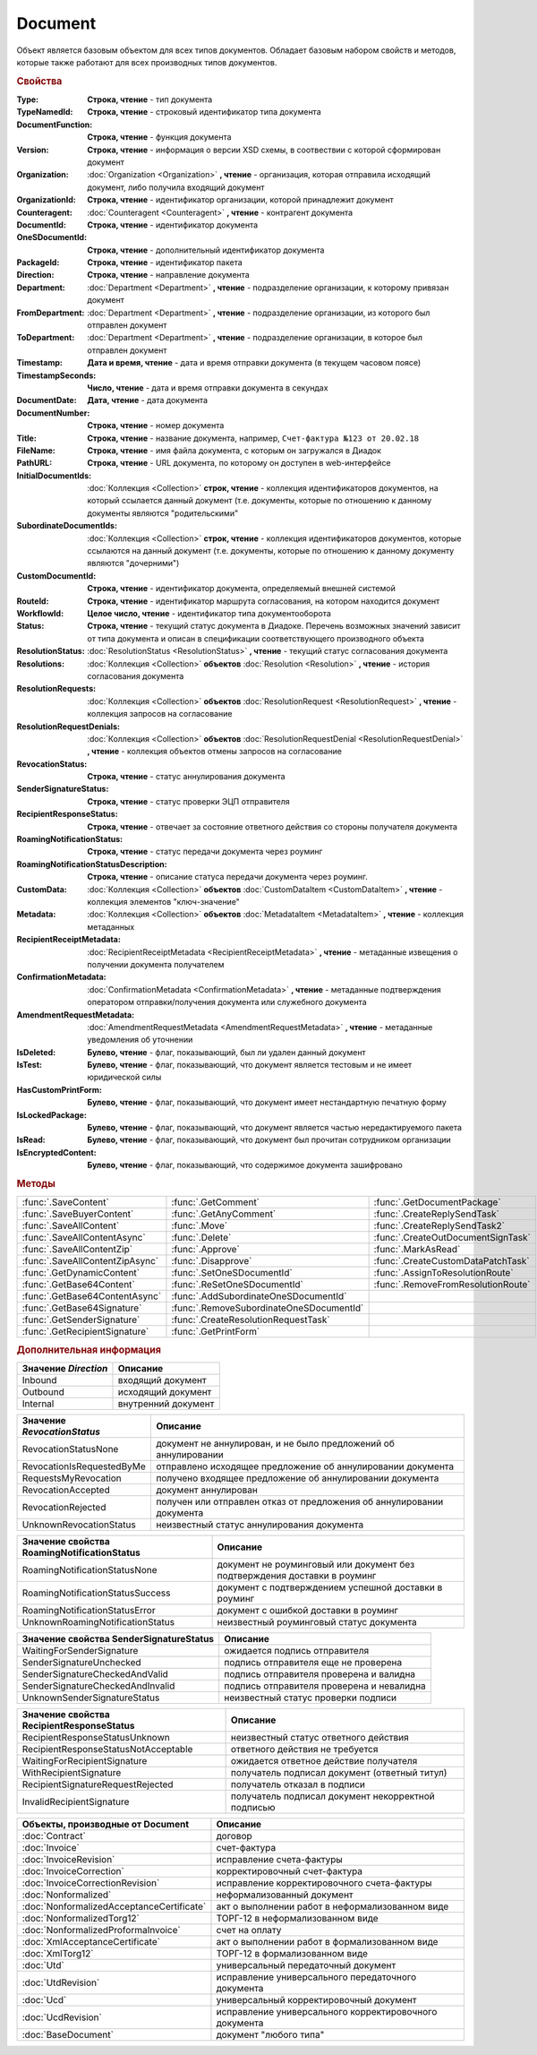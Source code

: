 Document
========

Объект является базовым объектом для всех типов документов.
Обладает базовым набором свойств и методов, которые также работают для всех производных типов документов.


.. rubric:: Свойства

:Type:
  **Строка, чтение** - тип документа

:TypeNamedId:
  **Строка, чтение** - строковый идентификатор типа документа

:DocumentFunction:
  **Строка, чтение** - функция документа

:Version:
  **Строка, чтение** - информация о версии XSD схемы, в соотвествии с которой сформирован документ

:Organization:
  :doc:`Organization <Organization>` **, чтение** - организация, которая отправила исходящий документ, либо получила входящий документ

:OrganizationId:
  **Строка, чтение** - идентификатор организации, которой принадлежит документ

:Counteragent:
  :doc:`Counteragent <Counteragent>` **, чтение** - контрагент документа

:DocumentId:
  **Строка, чтение** - идентификатор документа

:OneSDocumentId:
  **Строка, чтение** - дополнительный идентификатор документа

:PackageId:
  **Строка, чтение** - идентификатор пакета

:Direction:
  **Строка, чтение** - направление документа

:Department:
  :doc:`Department <Department>` **, чтение** - подразделение организации, к которому привязан документ

:FromDepartment:
  :doc:`Department <Department>` **, чтение** - подразделение организации, из которого был отправлен документ

:ToDepartment:
  :doc:`Department <Department>` **, чтение** - подразделение организации, в которое был отправлен документ

:Timestamp:
  **Дата и время, чтение** - дата и время отправки документа (в текущем часовом поясе)

:TimestampSeconds:
  **Число, чтение** - дата и время отправки документа в секундах

:DocumentDate:
  **Дата, чтение** - дата документа

:DocumentNumber:
  **Строка, чтение** - номер документа

:Title:
  **Строка, чтение** - название документа, например, ``Счет-фактура №123 от 20.02.18``

:FileName:
  **Строка, чтение** - имя файла документа, с которым он загружался в Диадок

:PathURL:
  **Строка, чтение** - URL документа, по которому он доступен в web-интерфейсе

:InitialDocumentIds:
  :doc:`Коллекция  <Collection>` **строк, чтение** - коллекция идентификаторов документов, на который ссылается данный документ (т.е. документы, которые по отношению к данному документы являются "родительскими"

:SubordinateDocumentIds:
  :doc:`Коллекция <Collection>` **строк, чтение** - коллекция идентификаторов документов, которые ссылаются на данный документ (т.е. документы, которые по отношению к данному документу являются "дочерними")

:CustomDocumentId:
  **Строка, чтение** - идентификатор документа, определяемый внешней системой

:RouteId:
  **Строка, чтение** - идентификатор маршрута согласования, на котором находится документ

:WorkflowId:
  **Целое число, чтение** - идентификатор типа документооборота

:Status:
  **Строка, чтение** - текущий статус документа в Диадоке. Перечень возможных значений зависит от типа документа и описан в спецификации соответствующего производного объекта

:ResolutionStatus:
  :doc:`ResolutionStatus <ResolutionStatus>` **, чтение** - текущий статус согласования документа

:Resolutions:
  :doc:`Коллекция <Collection>` **объектов** :doc:`Resolution <Resolution>` **, чтение** - история согласования документа

:ResolutionRequests:
  :doc:`Коллекция <Collection>` **объектов** :doc:`ResolutionRequest <ResolutionRequest>` **, чтение** - коллекция запросов на согласование

:ResolutionRequestDenials:
  :doc:`Коллекция <Collection>` **объектов** :doc:`ResolutionRequestDenial <ResolutionRequestDenial>` **, чтение** - коллекция объектов отмены запросов на согласование

:RevocationStatus:
  **Строка, чтение** - статус аннулирования документа

:SenderSignatureStatus:
  **Строка, чтение** - статус проверки ЭЦП отправителя

:RecipientResponseStatus:
  **Строка, чтение** - отвечает за состояние ответного действия со стороны получателя документа

:RoamingNotificationStatus:
  **Строка, чтение** - статус передачи документа через роуминг

:RoamingNotificationStatusDescription:
  **Строка, чтение** - описание статуса передачи документа через роуминг.

:CustomData:
  :doc:`Коллекция <Collection>` **объектов** :doc:`CustomDataItem <CustomDataItem>` **, чтение** - коллекция элементов "ключ-значение"

:Metadata:
  :doc:`Коллекция <Collection>` **объектов** :doc:`MetadataItem <MetadataItem>` **, чтение** - коллекция метаданных

:RecipientReceiptMetadata:
  :doc:`RecipientReceiptMetadata <RecipientReceiptMetadata>` **, чтение** - метаданные извещения о получении документа получателем

:ConfirmationMetadata:
  :doc:`ConfirmationMetadata <ConfirmationMetadata>` **, чтение** - метаданные подтверждения оператором отправки/получения документа или служебного документа

:AmendmentRequestMetadata:
  :doc:`AmendmentRequestMetadata <AmendmentRequestMetadata>` **, чтение** - метаданные уведомления об уточнении

:IsDeleted:
  **Булево, чтение** - флаг, показывающий, был ли удален данный документ

:IsTest:
  **Булево, чтение** - флаг, показывающий, что документ является тестовым и не имеет юридической силы

:HasCustomPrintForm:
  **Булево, чтение** - флаг, показывающий, что документ имеет нестандартную печатную форму

:IsLockedPackage:
  **Булево, чтение** - флаг, показывающий, что документ является частью нередактируемого пакета

:IsRead:
  **Булево, чтение** - флаг, показывающий, что документ был прочитан сотрудником организации

:IsEncryptedContent:
  **Булево, чтение** - флаг, показывающий, что содержимое документа зашифровано


.. rubric:: Методы

+-------------------------------+----------------------------------------+----------------------------------+
|:func:`.SaveContent`           |:func:`.GetComment`                     |:func:`.GetDocumentPackage`       |
+-------------------------------+----------------------------------------+----------------------------------+
|:func:`.SaveBuyerContent`      |:func:`.GetAnyComment`                  |:func:`.CreateReplySendTask`      |
+-------------------------------+----------------------------------------+----------------------------------+
|:func:`.SaveAllContent`        |:func:`.Move`                           |:func:`.CreateReplySendTask2`     |
+-------------------------------+----------------------------------------+----------------------------------+
|:func:`.SaveAllContentAsync`   |:func:`.Delete`                         |:func:`.CreateOutDocumentSignTask`|
+-------------------------------+----------------------------------------+----------------------------------+
|:func:`.SaveAllContentZip`     |:func:`.Approve`                        |:func:`.MarkAsRead`               |
+-------------------------------+----------------------------------------+----------------------------------+
|:func:`.SaveAllContentZipAsync`|:func:`.Disapprove`                     |:func:`.CreateCustomDataPatchTask`|
+-------------------------------+----------------------------------------+----------------------------------+
|:func:`.GetDynamicContent`     |:func:`.SetOneSDocumentId`              |:func:`.AssignToResolutionRoute`  |
+-------------------------------+----------------------------------------+----------------------------------+
|:func:`.GetBase64Content`      |:func:`.ReSetOneSDocumentId`            |:func:`.RemoveFromResolutionRoute`|
+-------------------------------+----------------------------------------+----------------------------------+
|:func:`.GetBase64ContentAsync` |:func:`.AddSubordinateOneSDocumentId`   |                                  |
+-------------------------------+----------------------------------------+----------------------------------+
|:func:`.GetBase64Signature`    |:func:`.RemoveSubordinateOneSDocumentId`|                                  |
+-------------------------------+----------------------------------------+----------------------------------+
|:func:`.GetSenderSignature`    |:func:`.CreateResolutionRequestTask`    |                                  |
+-------------------------------+----------------------------------------+----------------------------------+
|:func:`.GetRecipientSignature` |:func:`.GetPrintForm`                   |                                  |
+-------------------------------+----------------------------------------+----------------------------------+



.. function:: Document.SaveContent(FilePath)

  :FilePath: ``Строка`` Путь до файла, в который будет записан контент

  Сохраняет титул отправителя на диск



.. function:: Document.SaveBuyerContent(FilePath)

  :FilePath: ``Строка`` Путь до файла, в который будет записан контент

  Сохраняет титул получателя документа в указанный файл. Если  титул отсутсвует, то ничего не произойдёт



.. function:: Document.SaveAllContent(DirectoryPath)

  :DirectoryPath: ``Строка``

  Сохраняет все файлы, относящиеся к документу (в т.ч. электронные подписи), в указанную директорию



.. function:: Document.SaveAllContentAsync(DirectoryPath)

  :DirectoryPath: ``Строка``

  Асинхронно сохраняет все файлы, относящиеся к документу (в т.ч. электронные подписи), в указанную директорию



.. function:: Document.SaveAllContentZip(DirectoryPath)

  :DirectoryPath: ``Строка``

  Формирует архив, содержащий все файлы, относящиеся к документу (в т.ч. электронные подписи), и сохраняет его в указанную директорию



.. function:: Document.SaveAllContentZipAsync(DirectoryPath)

  :DirectoryPath: ``Строка``

  Асинхронно формирует архив, содержащий все файлы, относящиеся к документу (в т.ч. электронные подписи), и сохраняет его в указанную директорию



.. function:: Document.GetDynamicContent(WorkflowSide)

  :WorkflowSide: ``Строка``

  Возвращает :doc:`представление контента титула документа <DynamicContent>` со стороны *WorkflowSide*

  +---------------------+
  |Значение WorkflowSide|
  +---------------------+
  |Seller               |
  +---------------------+
  |Buyer                |
  +---------------------+



.. function:: Document.GetBase64Content(WorkflowSide)

  :WorkflowSide: ``Строка``

  Возвращает контент титула документа со стороны *WorkflowSide* в виде Base64 строки

  +---------------------+
  |Значение WorkflowSide|
  +---------------------+
  |Seller               |
  +---------------------+
  |Buyer                |
  +---------------------+



.. function:: Document.GetBase64ContentAsync(WorkflowSide)

  :WorkflowSide: ``Строка``

  Возвращает контент титула документа со стороны *WorkflowSide* в виде Base64 строки

  +---------------------+
  |Значение WorkflowSide|
  +---------------------+
  |Seller               |
  +---------------------+
  |Buyer                |
  +---------------------+



.. function:: Document.GetBase64Signature(WorkflowSide)

  :WorkflowSide: ``Строка``

  Возвращает подпись титула документа со стороны *WorkflowSide* в виде Base64 строки

  +---------------------+
  |Значение WorkflowSide|
  +---------------------+
  |Seller               |
  +---------------------+
  |Buyer                |
  +---------------------+



.. function:: Document.GetSenderSignature()

  Возвращает :doc:`представление подписи <Signature>` титула отправителя



.. function:: Document.GetRecipientSignature()

  Возвращает :doc:`представление подписи <Signature>` титула получателя



.. function:: Document.GetComment()

  Возвращает строку с комментарием к документу, заданным при отправке

  .. deprecated:: 5.20.3
    Используйте :func:`GetAnyComment` с типом ``AttachmentComment``



.. function:: Document.GetAnyComment(CommentType)

  Возвращает строку с комментарием определённого типа, связанным с документом

  ========================== ==================================
  Значение *CommentType*     Описание
  ========================== ==================================
  AttachmentComment          комментарий к документу
  RecipientAttachmentComment комментарий к титулу покупателя
  SignatureRejectionComment  комментарий к отказу в подписи
  AmendmentComment           комментарий к запросу на уточнение
  ========================== ==================================

  .. versionadded:: 5.20.3



.. function:: Document.Move(DepartmentId)

  :DepartmentId: ``Строка``

  Перемещает документ в указанное подразделение



.. function:: Document.Delete()

  Помечает документ как удаленный



.. function:: Document.Approve([Comment])

  :Comment: ``Строка``

  Согласует документ



.. function:: Document.Disapprove([Comment])

  :Comment: ``Строка``

  Отказывает в согласовании документа



.. function:: Document.SetOneSDocumentId(ID)

  :ID: ``Строка``

  Присваивает документу дополнительный идентификатор из учётной системы



.. function:: Document.ReSetOneSDocumentId()

  Сбрасывает дополнительный идентификатор учётной системы у документа в Диадоке



.. function:: Document.AddSubordinateOneSDocumentId(ID)

  :ID: ``Строка``

  Добавляет документу дополнительный идентификатор из учётной системы как подчинённый



.. function:: Document.RemoveSubordinateOneSDocumentId(ID)

  :ID: ``Строка``

  Удаляет дополнительный подчинённый идентификатор



.. function:: Document.CreateResolutionRequestTask()

  Создает :doc:`задание для отправки запроса на согласование <ResolutionRequestTask>`



.. function:: Document.GetPrintForm(FilePath[, Timeout])

  :FilePath: ``Строка``
  :Timeout:  ``Беззнаковое целое число``

  Получает печатную форму документа в формате ``.pdf`` и сохраняет её в указанный файл. Если расширение файла отличается от ``.pdf``, то такой файл будет создан
  Делается 5 попыток сгенерировать печатную форму. Если за 5 попыток она не получена или, если превышен таймаут, то будет сгенерировано исключение

.. function:: Document.GetDocumentPackage()

  Возвращает :doc:`пакет документов <DocumentPackage>`, в котором находится документ

  .. note:: понятие пакета в терминах компоненты и в терминах `HTTP-API <http://api-docs.diadoc.ru/ru/latest/index.html>`_ или Веб-интерфейса разные.
    В данном случае в пакете будут содержаться только те дкоументы, у которых LetterId/MessageId (первая половина DocumentId) совпадает со значением в исходном документе.
    Не стоит ожидать, что если документы связаны в пакет в веб интерфейсе, то все они вернутся в этом методе.



.. function:: Document.CreateReplySendTask(ReplyType="AcceptDocument")

  :ReplyType: ``Строка``

  Создает :doc:`задание на выполнение ответного действия с документом <ReplySendTask>`

  ============================ =================================
  Возможные значения ReplyType Описание
  ============================ =================================
  "AcceptDocument"             подписание документа
  "RejectDocument"             отказ в подписи документа
  "CorrectionRequest"          запроc на уточнение документа
  "RevocationRequest"          запроc на аннулирование документа
  "AcceptRevocation"           принятие аннулирования документа
  "RejectRevocation"           отказ от аннулирования документа
  ============================ =================================

  .. deprecated:: 5.27.0
    Используйте :func:`CreateReplySendTask2`



.. function:: Document.CreateReplySendTask2(ReplyType="AcceptDocument")

  :ReplyType: ``строка``

  Создает :doc:`задание на выполнение ответного действия с документом <ReplySendTask2>`

  ============================ =================================
  Возможные значения ReplyType Описание
  ============================ =================================
  "AcceptDocument"             подписание документа
  "RejectDocument"             отказ в подписи документа
  "CorrectionRequest"          запроc на уточнение документа
  "RevocationRequest"          запроc на аннулирование документа
  "AcceptRevocation"           принятие аннулирования документа
  "RejectRevocation"           отказ от аннулирования документа
  ============================ =================================

    .. versionadded:: 5.27.0



.. function:: Document.CreateOutDocumentSignTask()

  Создает :doc:`задание на подписание и отправку исходящего документа с отложенной отправкой <OutDocumentSignTask>`



.. function:: Document.MarkAsRead()

  Помечает, что документ как прочитанный



.. function:: Document.CreateCustomDataPatchTask()

  Создает :doc:`задание на редактирование коллекции CustomData <CustomDataPatchTask>`



.. function:: Document.AssignToResolutionRoute(RouteId[, Comment])

  :RouteId: ``строка``
  :Comment: ``строка``

  Ставит документ на маршрут согласования. Получить доступные маршруты согласования можно методом :func:`Organization.GetResolutionRoutes`



.. function:: Document.RemoveFromResolutionRoute(RouteId[, Comment])

  :RouteId: ``строка``
  :Comment: ``строка``

  Снимает документ с маршрута согласования



.. rubric:: Дополнительная информация

==================== ===================
Значение *Direction* Описание
==================== ===================
Inbound              входящий документ
Outbound             исходящий документ
Internal             внутренний документ
==================== ===================


=========================== =====================================================================
Значение *RevocationStatus* Описание
=========================== =====================================================================
RevocationStatusNone        документ не аннулирован, и не было предложений об аннулировании
RevocationIsRequestedByMe   отправлено исходящее предложение об аннулировании документа
RequestsMyRevocation        получено входящее предложение об аннулировании документа
RevocationAccepted          документ аннулирован
RevocationRejected          получен или отправлен отказ от предложения об аннулировании документа
UnknownRevocationStatus     неизвестный статус аннулирования документа
=========================== =====================================================================


=========================================== =========================================================================
Значение свойства RoamingNotificationStatus Описание
=========================================== =========================================================================
RoamingNotificationStatusNone               документ не роуминговый или документ без подтверждения доставки в роуминг
RoamingNotificationStatusSuccess            документ с подтверждением успешной доставки в роуминг
RoamingNotificationStatusError              документ с ошибкой доставки в роуминг
UnknownRoamingNotificationStatus            неизвестный роуминговый статус документа
=========================================== =========================================================================


======================================= =========================================
Значение свойства SenderSignatureStatus Описание
======================================= =========================================
WaitingForSenderSignature               ожидается подпись отправителя
SenderSignatureUnchecked                подпись отправителя еще не проверена
SenderSignatureCheckedAndValid          подпись отправителя проверена и валидна
SenderSignatureCheckedAndInvalid        подпись отправителя проверена и невалидна
UnknownSenderSignatureStatus            неизвестный статус проверки подписи
======================================= =========================================


========================================= ==================================================
Значение свойства RecipientResponseStatus Описание
========================================= ==================================================
RecipientResponseStatusUnknown            неизвестный статус ответного действия
RecipientResponseStatusNotAcceptable      ответного действия не требуется
WaitingForRecipientSignature              ожидается ответное действие получателя
WithRecipientSignature                    получатель подписал документ (ответный титул)
RecipientSignatureRequestRejected         получатель отказал в подписи
InvalidRecipientSignature                 получатель подписал документ некорректной подписью
========================================= ==================================================


========================================= ======================================================
Объекты, производные от Document          Описание
========================================= ======================================================
:doc:`Contract`                           договор
:doc:`Invoice`                            счет-фактура
:doc:`InvoiceRevision`                    исправление счета-фактуры
:doc:`InvoiceCorrection`                  корректировочный счет-фактура
:doc:`InvoiceCorrectionRevision`          исправление корректировочного счета-фактуры
:doc:`Nonformalized`                      неформализованный документ
:doc:`NonformalizedAcceptanceCertificate` акт о выполнении работ в неформализованном виде
:doc:`NonformalizedTorg12`                ТОРГ-12 в неформализованном виде
:doc:`NonformalizedProformaInvoice`       счет на оплату
:doc:`XmlAcceptanceCertificate`           акт о выполнении работ в формализованном виде
:doc:`XmlTorg12`                          ТОРГ-12 в формализованном виде
:doc:`Utd`                                универсальный передаточный документ
:doc:`UtdRevision`                        исправление универсального передаточного документа
:doc:`Ucd`                                универсальный корректировочный документ
:doc:`UcdRevision`                        исправление универсального корректировочного документа
:doc:`BaseDocument`                       документ "любого типа"
========================================= ======================================================
